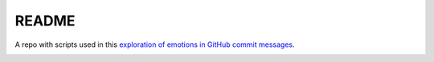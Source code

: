 README
======

A repo with scripts used in this `exploration of emotions in GitHub commit messages`_.

.. _`exploration of emotions in GitHub commit messages`: http://geeksta.net/geeklog/exploring-expressions-emotions-github-commit-messages/

.. image:: img/commit-messages-anger-percentage.png
